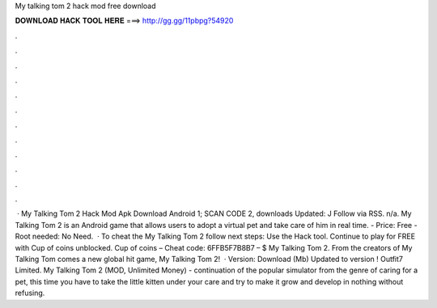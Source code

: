 My talking tom 2 hack mod free download

𝐃𝐎𝐖𝐍𝐋𝐎𝐀𝐃 𝐇𝐀𝐂𝐊 𝐓𝐎𝐎𝐋 𝐇𝐄𝐑𝐄 ===> http://gg.gg/11pbpg?54920

.

.

.

.

.

.

.

.

.

.

.

.

 · My Talking Tom 2 Hack Mod Apk Download Android 1; SCAN CODE 2, downloads Updated: J Follow via RSS. n/a. My Talking Tom 2 is an Android game that allows users to adopt a virtual pet and take care of him in real time. - Price: Free - Root needed: No Need.  · To cheat the My Talking Tom 2 follow next steps: Use the Hack tool. Continue to play for FREE with Cup of coins unblocked. Cup of coins – Cheat code: 6FFB5F7B8B7 – $ My Talking Tom 2. From the creators of My Talking Tom comes a new global hit game, My Talking Tom 2!  · Version: Download (Mb) Updated to version ! Outfit7 Limited. My Talking Tom 2 (MOD, Unlimited Money) - continuation of the popular simulator from the genre of caring for a pet, this time you have to take the little kitten under your care and try to make it grow and develop in nothing without refusing.
